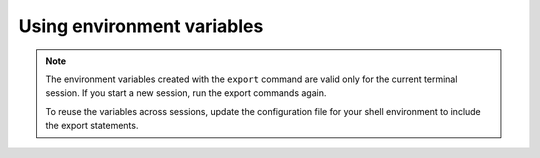 .. _env-variables:

===========================
Using environment variables
===========================

..  note::

    The environment variables created with the ``export`` command are
    valid only for the current terminal session. If you start a new session,
    run the
    export commands again.

    To reuse the variables across sessions, update the configuration file for
    your shell environment to include the export statements.
